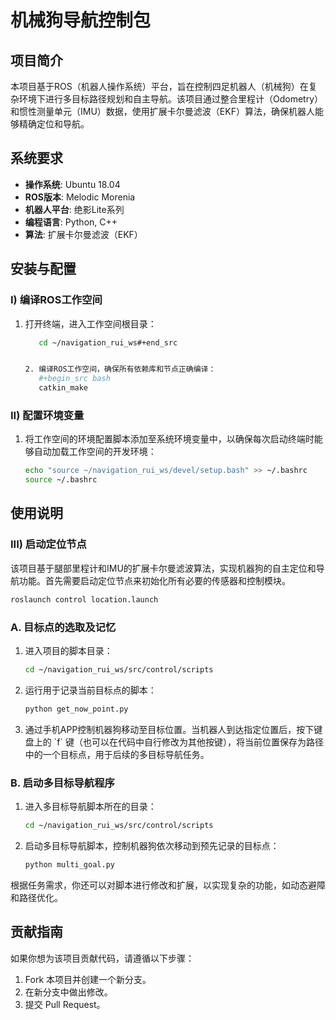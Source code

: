 * 机械狗导航控制包

** 项目简介

本项目基于ROS（机器人操作系统）平台，旨在控制四足机器人（机械狗）在复杂环境下进行多目标路径规划和自主导航。该项目通过整合里程计（Odometry）和惯性测量单元（IMU）数据，使用扩展卡尔曼滤波（EKF）算法，确保机器人能够精确定位和导航。

** 系统要求

- **操作系统**: Ubuntu 18.04
- **ROS版本**: Melodic Morenia
- **机器人平台**: 绝影Lite系列
- **编程语言**: Python, C++
- **算法**: 扩展卡尔曼滤波（EKF）

** 安装与配置

*** I) 编译ROS工作空间

1. 打开终端，进入工作空间根目录：
   #+begin_src bash
   cd ~/navigation_rui_ws#+end_src
   

2. 编译ROS工作空间，确保所有依赖库和节点正确编译：
   #+begin_src bash
   catkin_make
   #+end_src

*** II) 配置环境变量

1. 将工作空间的环境配置脚本添加至系统环境变量中，以确保每次启动终端时能够自动加载工作空间的开发环境：
   #+begin_src bash
   echo "source ~/navigation_rui_ws/devel/setup.bash" >> ~/.bashrc
   source ~/.bashrc
   #+end_src

** 使用说明

*** III) 启动定位节点

该项目基于腿部里程计和IMU的扩展卡尔曼滤波算法，实现机器狗的自主定位和导航功能。首先需要启动定位节点来初始化所有必要的传感器和控制模块。

   #+begin_src bash
   roslaunch control location.launch
   #+end_src

*** A. 目标点的选取及记忆

1. 进入项目的脚本目录：
   #+begin_src bash
   cd ~/navigation_rui_ws/src/control/scripts
   #+end_src

2. 运行用于记录当前目标点的脚本：
   #+begin_src bash
   python get_now_point.py
   #+end_src

3. 通过手机APP控制机器狗移动至目标位置。当机器人到达指定位置后，按下键盘上的 `f` 键（也可以在代码中自行修改为其他按键），将当前位置保存为路径中的一个目标点，用于后续的多目标导航任务。

*** B. 启动多目标导航程序

1. 进入多目标导航脚本所在的目录：
   #+begin_src bash
   cd ~/navigation_rui_ws/src/control/scripts
   #+end_src

2. 启动多目标导航脚本，控制机器狗依次移动到预先记录的目标点：
   #+begin_src bash
   python multi_goal.py
   #+end_src

根据任务需求，你还可以对脚本进行修改和扩展，以实现复杂的功能，如动态避障和路径优化。

** 贡献指南

如果你想为该项目贡献代码，请遵循以下步骤：

1. Fork 本项目并创建一个新分支。
2. 在新分支中做出修改。
3. 提交 Pull Request。
